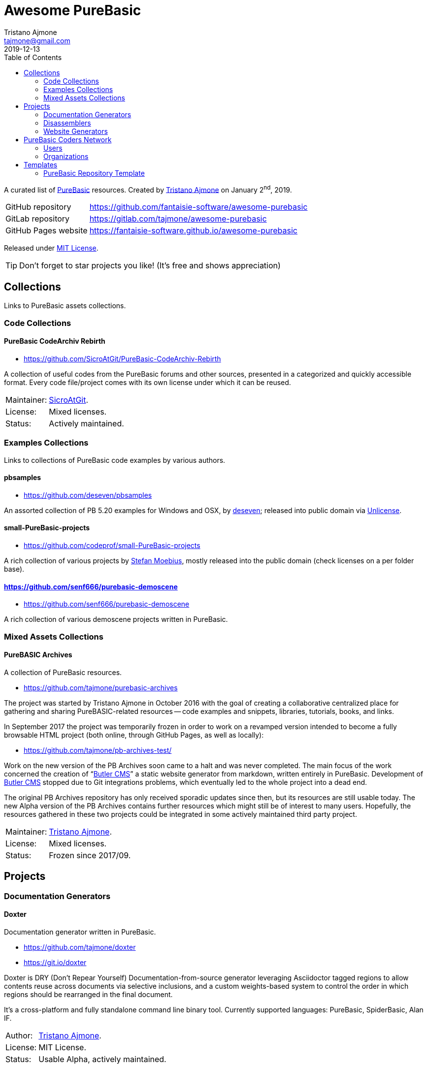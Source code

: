 = Awesome PureBasic
Tristano Ajmone <tajmone@gmail.com>
2019-12-13
:lang: en
// Metadata:
:description: pass:[Awesome PureBasic &mdash; A curated list of PureBasic resources.]
:keywords: purebasic, resources, libraries, source code, projects, open source
// TOC Settings:
:toclevels: 2
// GitLab setting to show TOC after Preamble
:toc: macro
// TOC ... HTML Backend Hack to show TOC on the Left
ifdef::backend-html5[]
:toc: left
endif::[]
// TOC ... GitHub Hack to show TOC after Preamble (required)
ifdef::env-github[]
:toc: macro
endif::[]
// Misc Settings:
:experimental: true
:icons: font
:idprefix:
:idseparator: -
:linkattrs: true
:reproducible: true
:sectanchors:
:sectnums!:
// GitHub Settings:
ifdef::env-github[]
:tip-caption: :bulb:
:note-caption: :information_source:
:important-caption: :heavy_exclamation_mark:
:caution-caption: :fire:
:warning-caption: :warning:
endif::[]
// ==============================================================================
//                      Custom Attributes for Substitutions
// ==============================================================================
// Substitutions Helpers:
:GitHubFilter: ?tab=repositories&language=purebasic
// Project Files:
:LICENSE: https://github.com/fantaisie-software/awesome-purebasic/blob/master/LICENSE[MIT License^,title="View License file"]
// External Links:
:PureBasic: https://www.purebasic.com/[PureBasic^,title="Visit PureBasic website"]
:SpiderBasic: https://www.spiderbasic.com/[PureBasic^,title="Visit SpiderBasic website"]
// Licenses:
:Unlicense: http://unlicense.org[Unlicense^,title="Visit the Unlicense website"]
// Users Profiles:
:codeprof: https://github.com/codeprof{GitHubFilter}[Stefan Moebius^,title="View Stefan Moebius's profile on GitHub"]
:deseven: https://github.com/deseven{GitHubFilter}[deseven^,title="View deseven's profile on GitHub"]
:SicroAtGit: https://github.com/SicroAtGit{GitHubFilter}[SicroAtGit^,title="View SicroAtGit's profile on GitHub"]
:tajmone: https://github.com/tajmone{GitHubFilter}[Tristano Ajmone^,title="View Tristano Ajmone's profile on GitHub"]
// *****************************************************************************
// *                                                                           *
// *                            Document Preamble                              *
// *                                                                           *
// *****************************************************************************

================================================================================
A curated list of {PureBasic} resources.
Created by {tajmone} on January 2^nd^, 2019.

[horizontal]
GitHub repository    :: https://github.com/fantaisie-software/awesome-purebasic[^]
GitLab repository    :: https://gitlab.com/tajmone/awesome-purebasic[^]
GitHub Pages website :: https://fantaisie-software.github.io/awesome-purebasic[^]

Released under {LICENSE}.

[TIP]
Don't forget to star projects you like! (It's free and shows appreciation)
================================================================================


// >>> GitLab/GitHub hacks to ensure TOC is shown after Preamble: >>>>>>>>>>>>>>
ifndef::backend-html5[]
'''
toc::[]
'''
endif::[]
ifdef::env-github[]
'''
toc::[]
'''
endif::[]
// <<< GitHub/GitLab hacks <<<<<<<<<<<<<<<<<<<<<<<<<<<<<<<<<<<<<<<<<<<<<<<<<<<<<

// *****************************************************************************
// *                                                                           *
// *                               COLLECTIONS                                 *
// *                                                                           *
// *****************************************************************************


== Collections

Links to PureBasic assets collections.

// =============================================================================
//                               CODE COLLECTIONS
// =============================================================================

=== Code Collections

==== PureBasic CodeArchiv Rebirth

* https://github.com/SicroAtGit/PureBasic-CodeArchiv-Rebirth[^,title="Visit PureBasic CodeArchiv Rebirth repository"]

A collection of useful codes from the PureBasic forums and other sources, presented in a categorized and quickly accessible format.
Every code file/project comes with its own license under which it can be reused.

[horizontal]
Maintainer:  :: {SicroAtGit}.
License:     :: Mixed licenses.
Status:      :: Actively maintained.

// ==============================================================================
//                              EXAMPLES COLLECTIONS
// ==============================================================================

=== Examples Collections

Links to collections of PureBasic code examples by various authors.


==== pbsamples

* https://github.com/deseven/pbsamples[^,title="Visit this repository on GitHub"]

An assorted collection of PB 5.20 examples for Windows and OSX, by {deseven}; released into public domain via {Unlicense}.


==== small-PureBasic-projects

* https://github.com/codeprof/small-PureBasic-projects[^,title="Visit this repository on GitHub"]

A rich collection of various projects by {codeprof}, mostly released into the public domain (check licenses on a per folder base).


==== https://github.com/senf666/purebasic-demoscene

* https://github.com/senf666/purebasic-demoscene[^,title="Visit this repository on GitHub"]

A rich collection of various demoscene projects written in PureBasic.


// =============================================================================
//                           MIXED ASSETS COLLECTIONS
// =============================================================================

=== Mixed Assets Collections

==== PureBASIC Archives

A collection of PureBasic resources.

* https://github.com/tajmone/purebasic-archives[^,title="Visit the PureBASIC Archives repository"]

The project was started by Tristano Ajmone in October 2016 with the goal of creating a collaborative centralized place for gathering and sharing PureBASIC-related resources -- code examples and snippets, libraries, tutorials, books, and links.

In September 2017 the project was temporarily frozen in order to work on a revamped version intended to become a fully browsable HTML project (both online, through GitHub Pages, as well as locally):

* https://github.com/tajmone/pb-archives-test/[^,title="Visit the Alpha version of the revamped PureBASIC Archives repository"]

Work on the new version of the PB Archives soon came to a halt and was never completed.
The main focus of the work concerned the creation of "`<<Butler CMS>>`" a static website generator from markdown, written entirely in PureBasic.
Development of <<Butler CMS>> stopped due to Git integrations problems, which eventually led to the whole project into a dead end.

The original PB Archives repository has only received sporadic updates since then, but its resources are still usable today.
The new Alpha version of the PB Archives contains further resources which might still be of interest to many users.
Hopefully, the resources gathered in these two projects could be integrated in some actively maintained third party project.

[horizontal]
Maintainer:  :: {tajmone}.
License:     :: Mixed licenses.
Status:      :: Frozen since 2017/09.

// *****************************************************************************
// *                                                                           *
// *                                 PROJECTS                                  *
// *                                                                           *
// *****************************************************************************


== Projects


=== Documentation Generators


==== Doxter

Documentation generator written in PureBasic.

* https://github.com/tajmone/doxter[^,title="Visit Doxter repository"]
* https://git.io/doxter[^,title="Visit Doxter website"]

Doxter is DRY (Don't Repear Yourself) Documentation-from-source generator leveraging Asciidoctor tagged regions to allow contents reuse across documents via selective inclusions, and a custom weights-based system to control the order in which regions should be rearranged in the final document.

It's a cross-platform and fully standalone command line binary tool.
Currently supported languages: PureBasic, SpiderBasic, Alan IF.

[horizontal]
Author:  :: {tajmone}.
License: :: MIT License.
Status:  :: Usable Alpha, actively maintained.


=== Disassemblers


==== distorm-PB

diStorm Disassembler for PureBasic.

* https://github.com/ToniPB/distorm-PB[^,title="Visit distorm-PB repository"]

A lightweight, Easy-to-Use and Fast Disassembler/Decomposer Library for x86/AMD64.
A Decomposer means that you get a binary structure that describes an instruction rather than textual representation.

Based on Gil Dabah's https://github.com/gdabah/distorm[diStorm3^], and released under GPL license.

=== Website Generators


==== Butler CMS

A command line static (flat-file) website from markdown generator.

* link:++https://github.com/tajmone/pb-archives-test/tree/source/_butler_++[^,title="View the source code of Bulter CMS at the new PureBASIC Archives repository"]

Butler CMS is a fully functioning static website generator that leverage PP, pandoc and Highlight to generate HTML documentation from pandoc-markdown source files.

Originally designed to manage the website of the <<PureBASIC Archives>>, Butler was never completed due to problems integrating Git workflow in the site deployment stage (namely, handling ignored files via Bash integration), but the app is capable of converting markdown source documents to a full-fledged static HTML website browsable by categories.

Thanks to PP macros the markdown syntax can be fully extended to incorporate custom elements.
And thanks to Highlight integration Butler is able to syntax highlight PureBasic source code hosted either inside the markdown document or by importing it from external source files, making it an ideal tool to create PureBasic documentation with.
You can view some example pages online (some images missing), which contain syntax highlighted PureBasic and FAsm code:

* https://htmlpreview.github.io/?https://raw.githubusercontent.com/tajmone/pb-archives-test/source/tutorials/oop/drac/purebasic-oop-4.html[PureBasic and OOP^,title="Live preview of Butler generated web page: PureBasic and OOP"], by Dräc.
* http://htmlpreview.github.io/?https://github.com/tajmone/pb-archives-test/blob/source/asm/fasm/tutorials/tajga-fasm-tutorial.html[TAJGA FASM Tutorial^,title="Live preview of Butler generated web page: TAJGA FASM Tutorial"], by Vid.

Currently Butler CMS can be used to create documentation or static websites from pandoc markdown files, and it's fairly well documented -- therefore, starting to use it should be quite straightforward.
Along with the full Butler CMS source code (MIT License), the test project contains a full project that ca be used as a starting point, including a pandoc HTML5 web template and a complete Sass/SCSS project to generate the required stylesheets.

[horizontal]
Author:       :: {tajmone}.
License:      :: MIT License.
Status:       :: Working Alpha, currently unmaintained.
PB Version:   :: 5.61
Dependencies: :: PP 2.1.5 | pandoc >= 2.0.4 |Highlight >= 3.40


// *****************************************************************************
// *                                                                           *
// *                         PUREBASIC CODERS NETWORK                          *
// *                                                                           *
// *****************************************************************************


== PureBasic Coders Network

Links to GitHub and GitLab users and organizations profiles of PureBasic coders, to help establish connections with each others.

[TIP]
Don't forget to follow authors you like!

// ---{ ** EDITING TIP ** }-----------------------------------------------------
// Add {GitHubFilter} after a GitHub profile link to show the user's PureBasic
// repositories on the landing page!
// -----------------------------------------------------------------------------

// =============================================================================
//                                USERS PROFILES
// =============================================================================

=== Users


==== Anatolt

Anatoly Tarasenko (Russia).

:UserID: Anatolt
* https://github.com/{UserID}{GitHubFilter}[github.com/{UserID}^]

==== aziascreations

Herwin Bozet (Belgium).

:UserID: aziascreations
* https://github.com/{UserID}{GitHubFilter}[github.com/{UserID}^]

==== codeprof

Stefan Moebius (Germany).

:UserID: codeprof
* https://github.com/{UserID}{GitHubFilter}[github.com/{UserID}^]

==== creamcast

BORIS.

:UserID: creamcast
* https://github.com/{UserID}{GitHubFilter}[github.com/{UserID}^]

==== Dadido3

David Vogel.

:UserID: Dadido3
* https://github.com/{UserID}{GitHubFilter}[github.com/{UserID}^]

==== deseven

(Serbia)

:UserID: deseven
* https://github.com/{UserID}{GitHubFilter}[github.com/{UserID}^]

==== falsam

(France)

:UserID: falsam
* https://github.com/{UserID}{GitHubFilter}[github.com/{UserID}^]

==== Guevara-chan

Victoria Guevara.

:UserID: Guevara-chan
* https://github.com/{UserID}{GitHubFilter}[github.com/{UserID}^]

==== Hyneman

:UserID: Hyneman
* https://github.com/{UserID}{GitHubFilter}[github.com/{UserID}^]

==== mestnyi33

:UserID: mestnyi33
* https://github.com/{UserID}{GitHubFilter}[github.com/{UserID}^]

==== microdevweb

Bielen Pierre (Belgium).

:UserID: microdevweb
* https://github.com/{UserID}{GitHubFilter}[github.com/{UserID}^]

==== nueh

Niklas Hennigs.

:UserID: nueh
* https://github.com/{UserID}{GitHubFilter}[github.com/{UserID}^]

==== SicroAtGit

(Germany)

:UserID: SicroAtGit
* https://github.com/{UserID}{GitHubFilter}[github.com/{UserID}^]

==== SparrowhawkMMU

Jean-Yves.

:UserID: SparrowhawkMMU
* https://gitlab.com/{UserID}[gitlab.com/{UserID}^]

==== ToniPB

:UserID: ToniPB
* https://github.com/{UserID}{GitHubFilter}[github.com/{UserID}^]

==== tajmone

Tristano Ajmone (Italy).

:UserID: tajmone
* https://github.com/{UserID}{GitHubFilter}[github.com/{UserID}^]
* https://gitlab.com/{UserID}[gitlab.com/{UserID}^]

// =============================================================================
//                            ORGANIZATIONS PROFILES
// =============================================================================

=== Organizations

Groups of people gathering under GitHub organization profiles to collaborate on PureBasic projects.

==== PureBasic CodeX

:UserID: pbcodex
* https://github.com/{UserID}{GitHubFilter}[github.com/{UserID}^]

// *****************************************************************************
// *                                                                           *
// *                                TEMPLATES                                  *
// *                                                                           *
// *****************************************************************************


== Templates


Links to useful templates, snippets collections and other reusable PureBasic assets.


=== PureBasic Repository Template

A boilerplate for quickly creating PureBasic projects with all the right settings in place.

* https://github.com/tajmone/purebasic-repository-template[github.com/tajmone/purebasic-repository-template^]

Thanks to this template you'll be able to create new repositories on GitHub preconfigured to host PureBasic projects, abstracting away the need of manually configuring all the nitty-gritty of cross platform portability.

[horizontal]
Maintainer:  :: {tajmone}.
License:     :: CC0 Universal (public domain).
Status:      :: Actively maintained.

https://github.blog/2019-06-06-generate-new-repositories-with-repository-templates/[Repository templates is a new GitHub feature introduced in June 2019.^,title="Read the original announcement on GitHub blog"]

// EOF //
